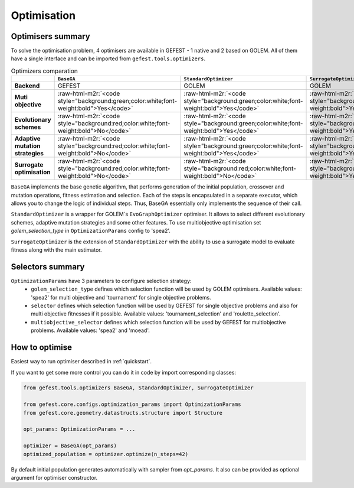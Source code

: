 .. role:: raw-html-m2r(raw)
   :format: html

Optimisation
============

Optimisers summary
------------------

To solve the optimisation problem, 4 optimisers are available in GEFEST - 1 native and 2 based on GOLEM.
All of them have a single interface and can be imported from ``gefest.tools.optimizers``.

.. list-table:: Optimizers comparation
   :header-rows: 1

   * - 
     - ``BaseGA``
     - ``StandardOptimizer``
     - ``SurrogateOptimizer``
   * - **Backend**
     - GEFEST
     - GOLEM
     - GOLEM
   * - **Muti objective**
     - :raw-html-m2r:`<code style="background:green;color:white;font-weight:bold">Yes</code>`
     - :raw-html-m2r:`<code style="background:green;color:white;font-weight:bold">Yes</code>`
     - :raw-html-m2r:`<code style="background:green;color:white;font-weight:bold">Yes</code>`
   * - **Evolutionary schemes**
     - :raw-html-m2r:`<code style="background:red;color:white;font-weight:bold">No</code>`
     - :raw-html-m2r:`<code style="background:green;color:white;font-weight:bold">Yes</code>`
     - :raw-html-m2r:`<code style="background:green;color:white;font-weight:bold">Yes</code>`
   * - **Adaptive mutation strategies**
     - :raw-html-m2r:`<code style="background:red;color:white;font-weight:bold">No</code>`
     - :raw-html-m2r:`<code style="background:green;color:white;font-weight:bold">Yes</code>`
     - :raw-html-m2r:`<code style="background:green;color:white;font-weight:bold">Yes</code>`
   * - **Surrogate optimisation**
     - :raw-html-m2r:`<code style="background:red;color:white;font-weight:bold">No</code>`
     - :raw-html-m2r:`<code style="background:red;color:white;font-weight:bold">No</code>`
     - :raw-html-m2r:`<code style="background:green;color:white;font-weight:bold">Yes</code>`


``BaseGA`` implements the base genetic algorithm, that performs generation of the initial population,
crossover and mutation operations, fitness estimation and selection.
Each of the steps is encapsulated in a separate executor, which allows you to change the logic of individual steps.
Thus, BaseGA essentially only implements the sequence of their call.

``StandardOptimizer`` is a wrapper for GOLEM`s ``EvoGraphOptimizer`` optimiser.
It allows to select different evolutionary schemes, adaptive mutation strategies and some other features.
To use multiobjective optimisation set `golem_selection_type` in ``OptimizationParams`` config to 'spea2'.

``SurrogateOptimizer`` is the extension of ``StandardOptimizer`` with the ability 
to use a surrogate model to evaluate fitness along with the main estimator.

Selectors summary
-----------------

``OptimizationParams`` have 3 parameters to configure selection strategy:
 * ``golem_selection_type`` defines which selection function will be used by GOLEM optimisers. Available values: 'spea2' for multi objective and 'tournament' for single objective problems.
 * ``selector`` defines which selection function will be used by GEFEST for single objective problems and also for multi objective fitnesses if it possible. Available values: 'tournament_selection' and 'roulette_selection'.
 * ``multiobjective_selector`` defines which selection function will be used by GEFEST for multiobjective problems. Available values: 'spea2' and 'moead'.

How to optimise
---------------

Easiest way to run optimiser described in :ref:`quickstart`.

If you want to get some more control you can do it in code by import corresponding classes:

.. code-block:: python

   from gefest.tools.optimizers BaseGA, StandardOptimizer, SurrogateOptimizer

   from gefest.core.configs.optimization_params import OptimizationParams
   from gefest.core.geometry.datastructs.structure import Structure

   opt_params: OptimizationParams = ...
   
   optimizer = BaseGA(opt_params)
   optimized_population = optimizer.optimize(n_steps=42)

By default initial population generates automatically with sampler from `opt_params`.
It also can be provided as optional argument for optimiser constructor.
